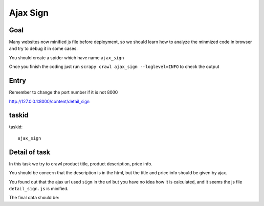 =================
Ajax Sign
=================

------------------
Goal
------------------

Many websites now minified js file before deployment, so we should learn how to analyze the minmized code in browser and try to debug it in some cases.

You should create a spider which have name ``ajax_sign``

Once you finish the coding just run ``scrapy crawl ajax_sign --loglevel=INFO`` to check the output

------------------
Entry
------------------

Remember to change the port number if it is not 8000

http://127.0.0.1:8000/content/detail_sign

------------------
taskid
------------------

taskid::

    ajax_sign

------------------
Detail of task
------------------

In this task we try to crawl product title, product description, price info.

You should be concern that the description is in the html, but the title and price info should be given by ajax.

You found out that the ajax url used ``sign`` in the url but you have no idea how it is calculated, and it seems the js file ``detail_sign.js`` is minified.

The final data should be::


